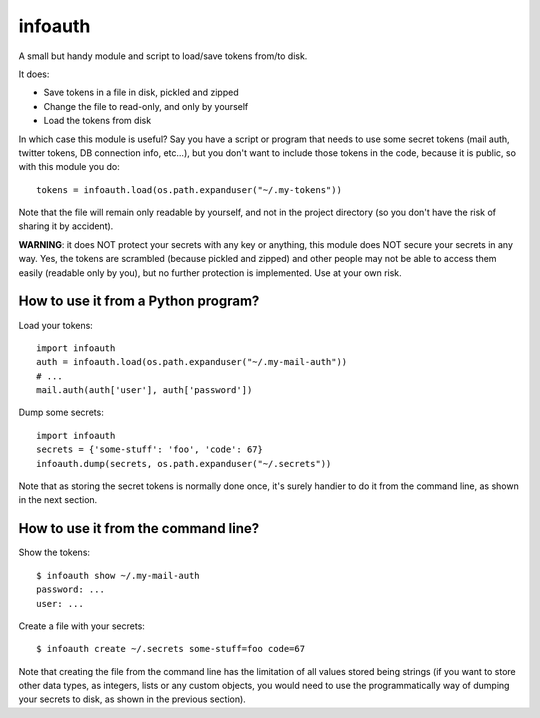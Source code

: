 infoauth
========

A small but handy module and script to load/save tokens from/to disk.

It does:

- Save tokens in a file in disk, pickled and zipped

- Change the file to read-only, and only by yourself

- Load the tokens from disk

In which case this module is useful? Say you have a script or program that
needs to use some secret tokens (mail auth, twitter tokens, DB connection info,
etc...), but you don't want to include those tokens in the code, because it is
public, so with this module you do::

    tokens = infoauth.load(os.path.expanduser("~/.my-tokens"))

Note that the file will remain only readable by yourself, and not in the
project directory (so you don't have the risk of sharing it by accident).

**WARNING**: it does NOT protect your secrets with any key or anything, this
module does NOT secure your secrets in any way. Yes, the tokens are scrambled
(because pickled and zipped) and other people may not be able to access them
easily (readable only by you), but no further protection is implemented. Use
at your own risk.


How to use it from a Python program?
------------------------------------

Load your tokens::

    import infoauth
    auth = infoauth.load(os.path.expanduser("~/.my-mail-auth"))
    # ...
    mail.auth(auth['user'], auth['password'])

Dump some secrets::

    import infoauth
    secrets = {'some-stuff': 'foo', 'code': 67}
    infoauth.dump(secrets, os.path.expanduser("~/.secrets"))

Note that as storing the secret tokens is normally done once, it's surely
handier to do it from the command line, as shown in the next section.


How to use it from the command line?
------------------------------------

Show the tokens::

    $ infoauth show ~/.my-mail-auth
    password: ...
    user: ...

Create a file with your secrets::

    $ infoauth create ~/.secrets some-stuff=foo code=67

Note that creating the file from the command line has the limitation of all
values stored being strings (if you want to store other data types, as
integers, lists or any custom objects, you would need to use the
programmatically way of dumping your secrets to disk, as shown in the previous
section).
